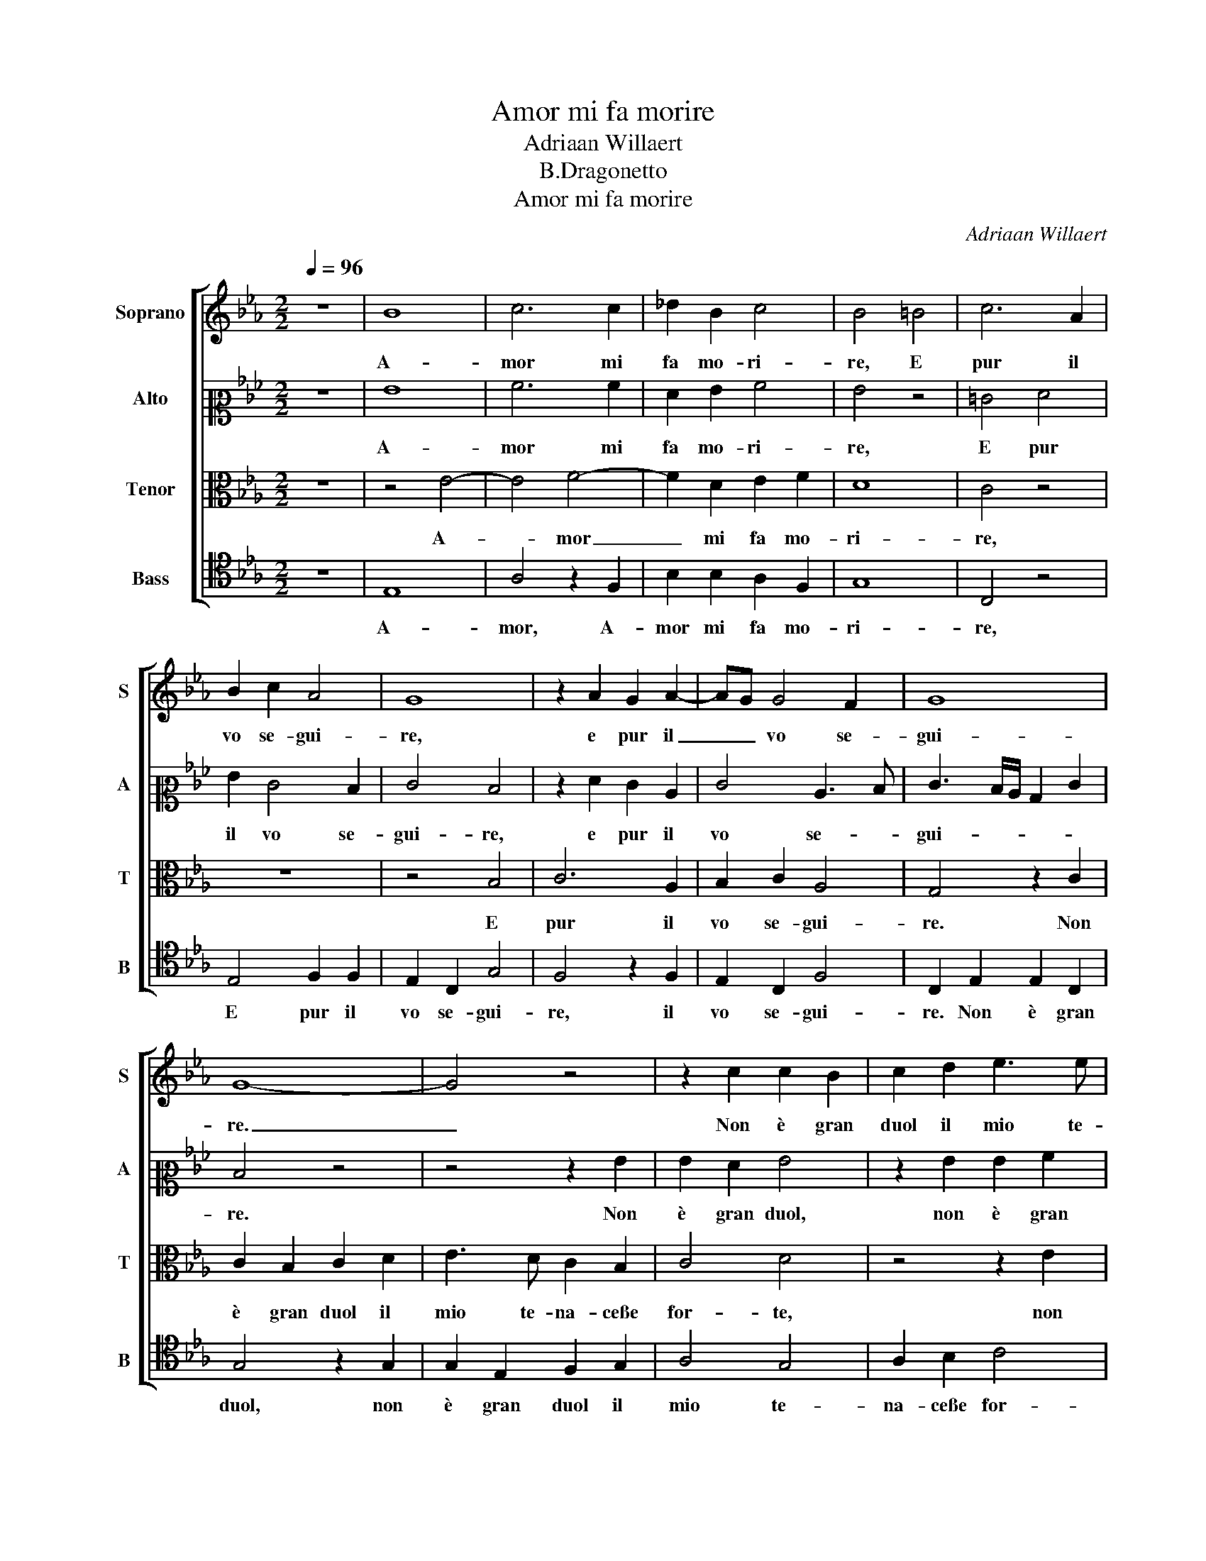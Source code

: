 X:1
T:Amor mi fa morire
T:Adriaan Willaert
T:B.Dragonetto
T:Amor mi fa morire
C:Adriaan Willaert
%%score [ 1 2 3 4 ]
L:1/8
Q:1/4=96
M:2/2
K:Eb
V:1 treble nm="Soprano" snm="S"
V:2 alto2 nm="Alto" snm="A"
V:3 alto nm="Tenor" snm="T"
V:4 tenor nm="Bass" snm="B"
V:1
 z8 | B8 | c6 c2 | _d2 B2 c4 | B4 =B4 | c6 A2 | B2 c2 A4 | G8 | z2 A2 G2 A2- | AG G4 F2 | G8 | %11
w: |A-|mor mi|fa mo- ri-|re, E|pur il|vo se- gui-|re,|e pur il|_ _ vo se-|gui-|
 G8- | G4 z4 | z2 c2 c2 B2 | c2 d2 e3 e | d2 B2 c4 | B8- | B4 z2 c2 | c2 A2 B2 B2 | c3 B A2 G2 | %20
w: re.|_|Non è gran|duol il mio te-|na- ceße for-|te|_ Co-|no- scer ch'io vo|die- troßa la mia|
 A4 G4 | E4 F2 G2 | F2 F2 D4 | C8 | z4 c4- | c4 d4 | c2 c4 B2 | c4 B4- | B4 z4 | z8 | z8 | %31
w: mor- te,|vo die- troßa|la mia mor-|te.|Sot-|* to|ch'a- cer- ba|sor- te|_|||
 z2 e4 d2 | c2 B4 A2 | B2 c4 B2- | B2 A2 B4 | B4 e4 | d2 c2 B4 | z8 | z4 z2 B2- | B2 A2 G2 F2- | %40
w: Na- cqui|nel mon- do|che mo- rir|_ mi sen-|to, E|d'ab- brac- ciar,||e|_ d'ab- brac- ciar|
 F2 E2 F2 G2- | G2 F4 =E2 | F4 F4 | z4 G4- | G2 A2 B2 c2- | c2 c2 c2 B2 | c2 d2 e4 | d4 z2 e2- | %48
w: _ mi pia- ce'l|_ mio tor-|men- to.|Deh|_ voi ch'u- di-|* te'l mio gra-|ve la- men-|to Di-|
 e2 d2 c2 B2- | B2 A2 B2 c2- | c2 B4 =A2 | B4 B4 | z2 B2 c3 A | B2 c2 A4 | G8- | G4 z4 | z8 | %57
w: * te per dio,|_ se'l dir non|_ v'e mo-|le- sto,|Non è mi-|ra- col que-|sto|_||
 z2 G4 e2- | e2 d2 c2 d2- | dc c4 =B2 | z2 c2 c2 A2 | B2 c2 A4 | G8 | z2 A2 G2 A2- | AG G4 F2 | %65
w: Ch'A- mor|_ mi fa mo-|* * ri- re,|E pur il|vo se- gui-|re,|il vo se-|* * gui- *|
 G2 B2 c2 e2- | ed d2 c2 d2- | dc c4 =B2 | c8- | c8- | c8 |] %71
w: re, e pur il|_ _ vo se- gui-||re.|_||
V:2
 z8 | G8 | A6 A2 | F2 G2 A4 | G4 z4 | =E4 F4 | G2 E4 D2 | E4 D4 | z2 F2 E2 C2 | E4 C3 D | %10
w: |A-|mor mi|fa mo- ri-|re,|E pur|il vo se-|gui- re,|e pur il|vo se- *|
 E3 D/C/ B,2 E2 | D4 z4 | z4 z2 G2 | G2 F2 G4 | z2 G2 G2 A2 | B2 G2 A2 A2 | F2 G2 F4 | G4 E4 | %18
w: gui- * * * *|re.|Non|è gran duol,|non è gran|duol il mio te-|na- ceße for-|* te|
 z2 F2 G2 G2 | A2 G2 F2 E2 | C2 D2 E4 | E2 C3 DEC | D2 C4 =B,2 | C4 G,4- | G,4 G4 | A2 A2 F2 G2 | %26
w: Co- no- scer|ch'io vo die- troßa|la mia mor-|te, troßa _ _ _|_ la mia|mor- te.|_ Sot-|to ch'a- cer- ba|
 A4 G4 | z2 E4 G2 | G2 F4 E2 | z4 z2 E2- | E2 E2 D2 C2 | G4 F2 F2 | F2 D2 F4 | G2 A4 G2 | %34
w: sor- te|Na- cqui|nel mon- do|che|_ mo- rir mi|sen- to, na-|cqui nel mon-|do che mo-|
 F2 E2 F4 | G4 z2 B2- | B2 A2 G2 F2- | F2 E2 F2 G2- | G2 F4 =E2 | F2 F2 z2 C2 | B,2 C2 A,2 E2 | %41
w: rir mi sen-|to, E|_ d'ab- brac- ciar|_ mi pia- ce'l|_ mio tor-|men- to, mi|pia- ce'l mio tor-|
 EDCB, C4 | C8 | z4 E4 | E2 C2 G2 G2 | A6 G2 | A2 A2 B4 | B4 B4 | B2 B2 A2 G2 | G2 FE D2 C2 | %50
w: men- * * * *|to.|Deh|voi ch'u- di- te'l|mio gra-|ve la- men-|to Di-|te per dio, se'l|dir _ _ _ non|
 D2 E2 F4 | D2 F2 G2 E2 | F2 G2 A4 | G2 FE F4 | B,4 z2 C2 | B,2 G,2 A,2 B,2 | G,2 C4 B,2 | %57
w: v'e mo- le-|sto, Non è mi-|ra- col que-||sto Ch'A-|mor mi fa mo-|ri- * *|
 CDEF G2 G2 | B2 B2 A2 F2 | A4 G4 | z2 E2 F4 | G2 E4 D2 | E4 D4 | z2 F2 E2 C2 | E3 D CB, C2- | %65
w: re, _ _ _ _ ch'A-|mor mi fa mo-|ri- re,|E pur|il vo se-|gui- re,|il vo se-|gui- * * * *|
 CB, B,3 =A,A,G, | B,2 B2 A2 F2 | A4 G4 | z2 A2 A2 F2 | G2 A2 F4 | =E8 |] %71
w: |re, il vo se-|gui- re,|e pur il|vo se- gui-|re.|
V:3
 z8 | z4 E4- | E4 F4- | F2 D2 E2 F2 | D8 | C4 z4 | z8 | z4 B,4 | C6 A,2 | B,2 C2 A,4 | G,4 z2 C2 | %11
w: |A-|* mor|_ mi fa mo-|ri-|re,||E|pur il|vo se- gui-|re. Non|
 C2 B,2 C2 D2 | E3 D C2 B,2 | C4 D4 | z4 z2 E2 | F2 D2 E2 F2 | D2 E2 E2 D2 | E4 C2 E2- | EDDC E4 | %19
w: è gran duol il|mio te- na- ceße|for- te,|non|è gran duol il|mio te- na- ceße|for- te,e for-|* * * * te|
 z4 z2 C2 | C2 A,2 B,2 B,2 | C3 B, A,2 G,2 | A,4 G,4- | G,4 z4 | =E8 | F6 D2 | E2 F2 D4 | %27
w: Co-|no- scer ch'io vo|die- troßa la mia|mor- te.|_|Sot-|to ch'a-|cer- ba sor-|
 C4 z2 E2- | E2 D2 C2 B,2- | B,2 A,2 B,2 C2- | C2 B,4 =A,2 | B,4 B,4 | z2 B,2 C2 C2 | E4 E2 E2 | %34
w: * Na-|* cqui nel mon-|* do che mo-|* rir mi|sen- to,|na- cqui nel|mon- do che|
 D2 E4 D2 | E2 E2 G4 | F2 F2 D4 | z2 B,2 C2 E2 | D2 C2 B,4 | C4 B,2 A,2 | G,4 F,2 C2 | %41
w: mo- rir mi|sen- to, E|d'ab- brac- ciar,|e d'ab- brac-|ciar mi pia-|ce'l mio tor-|men- to, il|
 B,2 A,2 G,4 | F,8 | z4 B,4 | C2 A,2 E4 | C2 F4 D2 | F2 F2 G4 | F4 G4 | G2 G2 E2 D2 | E2 E2 F4 | %50
w: mio tor- men-|to.|Deh|voi ch'u- di-|te'l mio gra-|ve la- men-|to Di-|te per dio, se'l|dir non v'e|
 B,4 C4 | B,4 z4 | z2 D2 E2 F2- | FE E4 D2 | E8 | E4 z4 | z8 | z4 E4 | F6 D2 | E2 F2 D4 | C4 z4 | %61
w: mo- le-|sto,|Non è mi-|* ra- col _|que-|sto||Ch'A-|mor mi|fa mo- ri-|re,|
 z8 | z4 =B,4 | C6 A,2 | B,2 C2 A,4 | G,4 E4 | F6 D2 | E2 F2 D4 | C4 z2 A,2 | G,2 F,2 A,4 | G,8 |] %71
w: |E|pur il|vo se- gui-|re, e|pur il|vo se- gui-|re, il|vo se- gui-|re.|
V:4
 z8 | E,8 | A,4 z2 F,2 | B,2 B,2 A,2 F,2 | G,8 | C,4 z4 | E,4 F,2 F,2 | E,2 C,2 G,4 | F,4 z2 F,2 | %9
w: |A-|mor, A-|mor mi fa mo-|ri-|re,|E pur il|vo se- gui-|re, il|
 E,2 C,2 F,4 | C,2 E,2 E,2 C,2 | G,4 z2 G,2 | G,2 E,2 F,2 G,2 | A,4 G,4 | A,2 B,2 C4 | %15
w: vo se- gui-|re. Non è gran|duol, non|è gran duol il|mio te-|na- ceße for-|
 B,4 A,2 F,2 | B,2 E,2 B,4 | E,4 A,3 G, | F,4 E,4 | z2 E,2 F,2 C,2 | F,2 F,2 E,2 E,2 | %21
w: * te, te-|na- ceße for-|te,e for- *|* te|Co- no- scer|ch'io vo die- troßa|
 A,3 G, F,2 E,2 | F,4 G,4 | C,8- | C,8 | F,4 B,2 B,2 | A,2 F,2 G,4 | A,4 E,4 | B,4 A,2 G,2 | %29
w: la mia mor- *||te.|_|Sot- to ch'a-|cer- ba sor-|* te|Na- cqui nel|
 F,3 E, D,2 C,2 | A,2 G,2 F,4 | E,4 z2 B,,2 | F,2 G,2 F,4 | E,2 A,4 E,2 | B,2 C2 B,4 | E,8 | %36
w: mon- do che mo-|rir mi sen-|to, na-|cqui nel mon-|do che mo-|rir mi sen-|to,|
 z2 F,2 G,2 B,2 | A,2 G,2 F,2 C2 | B,2 A,2 G,4 | F,4 z4 | z2 C,2 _D,2 C,2 | E,2 F,2 C,4 | F,8 | %43
w: E d'ab- brac-|ciar mi pia- ce'l|mio tor- men-|to,|mi pia- ce'l|mio tor- men-|to.|
 z4 E,4 | C,2 F,2 E,2 C,2 | F,6 G,2 | F,2 F,2 E,4 | B,,4 E,4 | G,2 G,2 A,2 B,2 | C2 C2 B,2 A,2 | %50
w: Deh|voi ch'u- di- te'l|mio gra-|ve la- men-|to Di-|te per dio, se'l|dir non v'e mo-|
 G,4 F,4 | z8 | B,4 A,2 F,2 | G,2 A,2 F,4 | E,4 z4 | E,4 F,2 D,2 | E,2 F,2 D,4 | C,4 C4 | %58
w: le- sto,||Non è mi-|ra- col que-|sto|Ch'A- mor mi|fa mo- ri-||
 B,4 z2 B,2 | A,2 F,2 G,4 | C,4 z4 | E,4 F,2 F,2 | E,2 C,2 G,4 | F,4 z2 F,2 | E,2 C,2 F,4 | %65
w: re, mi|fa mo- ri-|re,|E pur il|vo se- gui-|re, e|pur il vo|
 E,3 D, C,4 | B,,4 z2 B,2 | A,2 F,2 G,4 | C,2 F,4 F,2 | E,2 F,3 E, F,2 | C,8 |] %71
w: se- * gui-|re, e|pur il vo,|e pur il|vo se- * gui-|re.|

